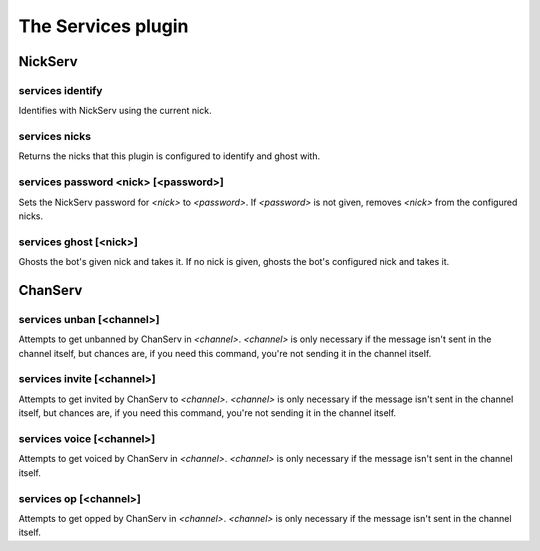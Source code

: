 
.. _plugin-services:

The Services plugin
===================

NickServ
--------

.. _command-services-identify:

services identify
^^^^^^^^^^^^^^^^^

Identifies with NickServ using the current nick.

.. _command-services-nicks:

services nicks
^^^^^^^^^^^^^^

Returns the nicks that this plugin is configured to identify and ghost
with.

.. _command-services-password:

services password <nick> [<password>]
^^^^^^^^^^^^^^^^^^^^^^^^^^^^^^^^^^^^^

Sets the NickServ password for *<nick>* to *<password>*. If *<password>* is
not given, removes *<nick>* from the configured nicks.

.. _command-services-ghost:

services ghost [<nick>]
^^^^^^^^^^^^^^^^^^^^^^^

Ghosts the bot's given nick and takes it. If no nick is given,
ghosts the bot's configured nick and takes it.

ChanServ
--------

.. _command-services-unban:

services unban [<channel>]
^^^^^^^^^^^^^^^^^^^^^^^^^^

Attempts to get unbanned by ChanServ in *<channel>*. *<channel>* is only
necessary if the message isn't sent in the channel itself, but chances
are, if you need this command, you're not sending it in the channel
itself.

.. _command-services-invite:

services invite [<channel>]
^^^^^^^^^^^^^^^^^^^^^^^^^^^

Attempts to get invited by ChanServ to *<channel>*. *<channel>* is only
necessary if the message isn't sent in the channel itself, but chances
are, if you need this command, you're not sending it in the channel
itself.

.. _command-services-voice:

services voice [<channel>]
^^^^^^^^^^^^^^^^^^^^^^^^^^

Attempts to get voiced by ChanServ in *<channel>*. *<channel>* is only
necessary if the message isn't sent in the channel itself.

.. _command-services-op:

services op [<channel>]
^^^^^^^^^^^^^^^^^^^^^^^

Attempts to get opped by ChanServ in *<channel>*. *<channel>* is only
necessary if the message isn't sent in the channel itself.

